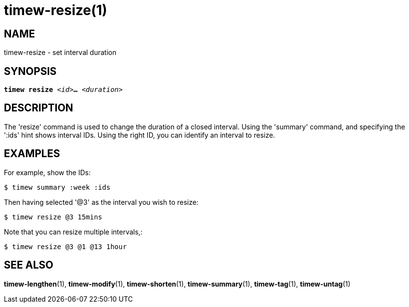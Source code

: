 = timew-resize(1)

== NAME
timew-resize - set interval duration

== SYNOPSIS
[verse]
*timew resize* _<id>_**...** _<duration>_

== DESCRIPTION
The 'resize' command is used to change the duration of a closed interval.
Using the 'summary' command, and specifying the ':ids' hint shows interval IDs.
Using the right ID, you can identify an interval to resize.

== EXAMPLES
For example, show the IDs:

    $ timew summary :week :ids

Then having selected '@3' as the interval you wish to resize:

    $ timew resize @3 15mins

Note that you can resize multiple intervals,:

    $ timew resize @3 @1 @13 1hour

== SEE ALSO
**timew-lengthen**(1),
**timew-modify**(1),
**timew-shorten**(1),
**timew-summary**(1),
**timew-tag**(1),
**timew-untag**(1)
